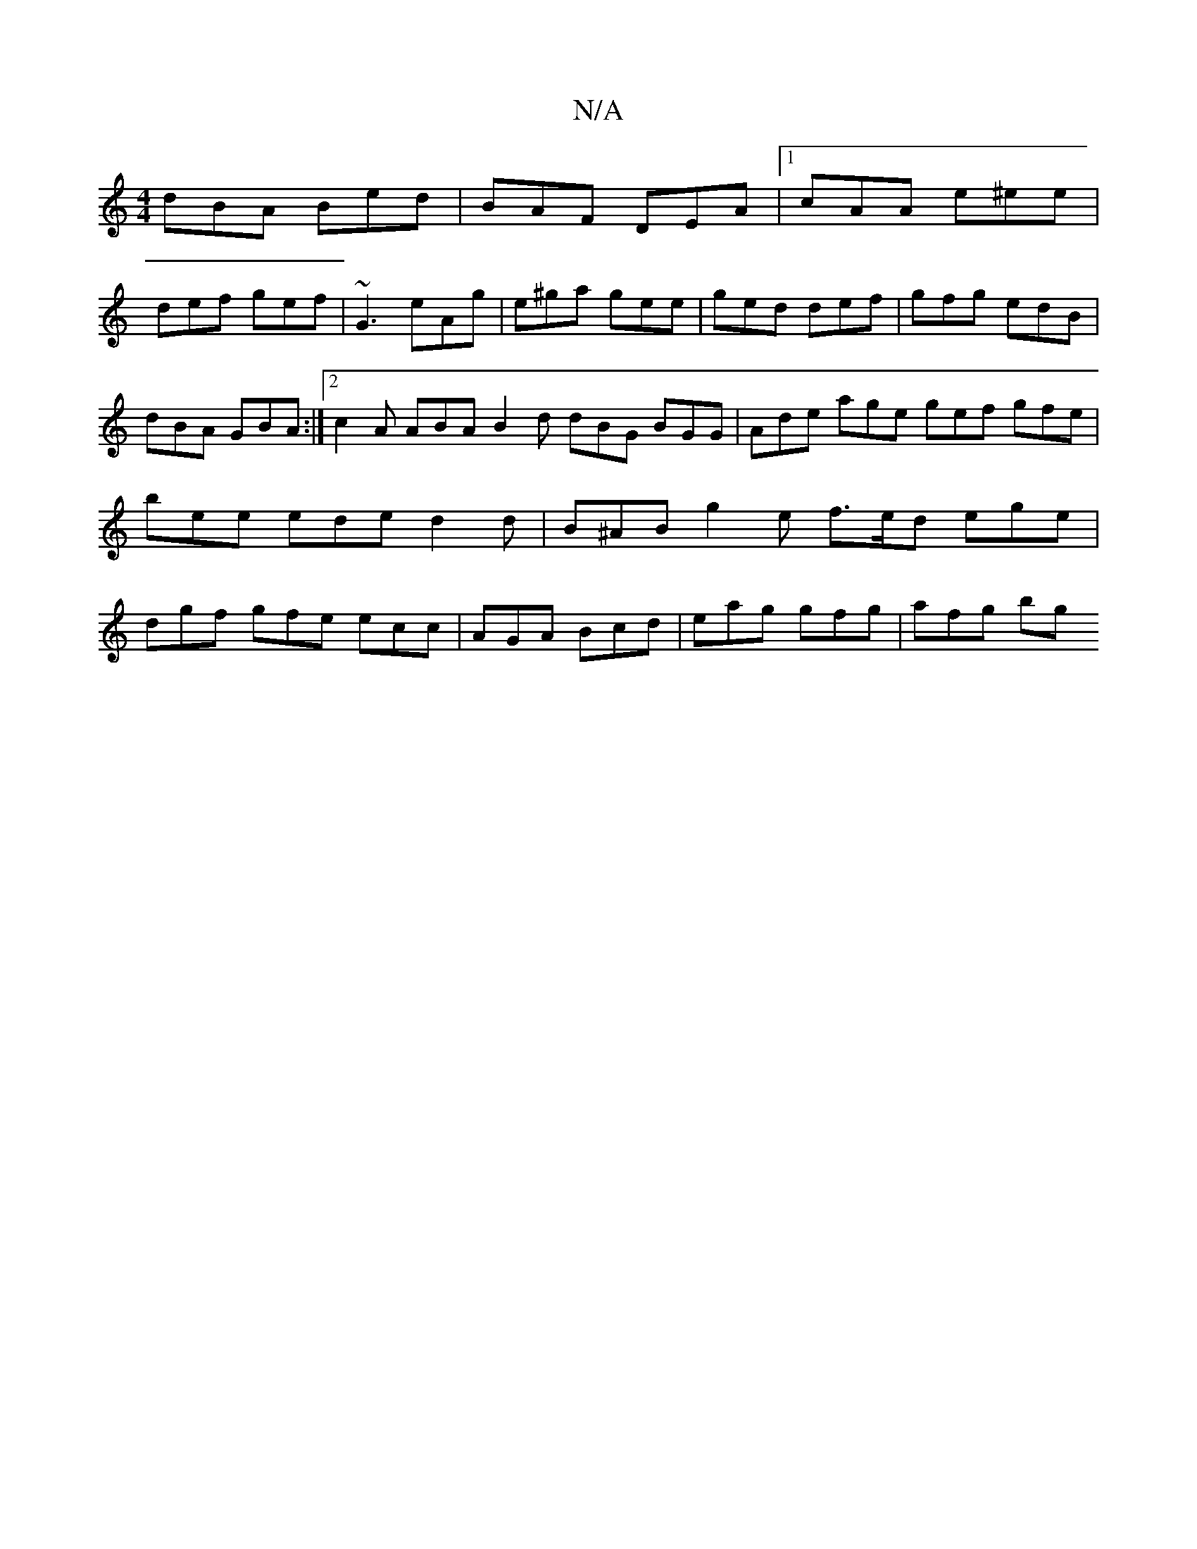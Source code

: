 X:1
T:N/A
M:4/4
R:N/A
K:Cmajor
dBA Bed | BAF DEA |[1 cAA e^ee|
def gef|~G3 eAg|e^ga gee|ged def|gfg edB|dBA GBA:|2 c2A ABA B2d dBG BGG | Ade age gef gfe | bee ede d2 d | B^AB g2 e f>ed ege | dgf gfe ecc | AGA Bcd | eag gfg | afg bg